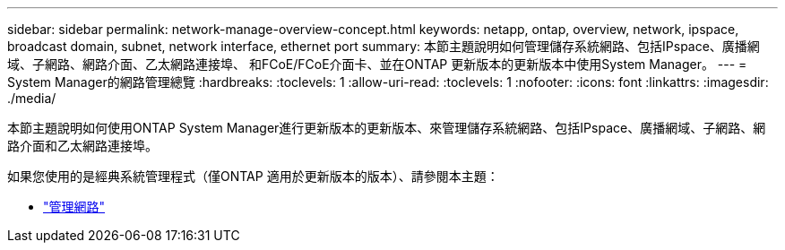---
sidebar: sidebar 
permalink: network-manage-overview-concept.html 
keywords: netapp, ontap, overview, network, ipspace, broadcast domain, subnet, network interface, ethernet port 
summary: 本節主題說明如何管理儲存系統網路、包括IPspace、廣播網域、子網路、網路介面、乙太網路連接埠、 和FCoE/FCoE介面卡、並在ONTAP 更新版本的更新版本中使用System Manager。 
---
= System Manager的網路管理總覽
:hardbreaks:
:toclevels: 1
:allow-uri-read: 
:toclevels: 1
:nofooter: 
:icons: font
:linkattrs: 
:imagesdir: ./media/


[role="lead"]
本節主題說明如何使用ONTAP System Manager進行更新版本的更新版本、來管理儲存系統網路、包括IPspace、廣播網域、子網路、網路介面和乙太網路連接埠。

如果您使用的是經典系統管理程式（僅ONTAP 適用於更新版本的版本）、請參閱本主題：

* https://docs.netapp.com/us-en/ontap-sm-classic/online-help-96-97/concept_managing_network.html["管理網路"^]

